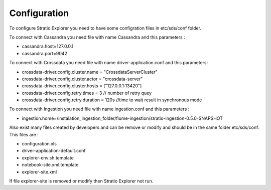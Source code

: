 =============
Configuration
=============

To configure Stratio Explorer you need to have some configration files
in etc/sds/conf folder.

To connect with Cassandra you need file with name Cassandra and this parameters :

-  cassandra.host=127.0.0.1 
-  cassandra.port=9042 


To connect with Crossdata you need file with name driver-application.conf and this parameters:

-	crossdata-driver.config.cluster.name = "CrossdataServerCluster" 
-	crossdata-driver.config.cluster.actor = "crossdata-server" 
-	crossdata-driver.config.cluster.hosts = ["127.0.0.1:13420"] 
-	crossdata-driver.config.retry.times = 3 	// number of retry quey
-	crossdata-driver.config.retry.duration = 120s  //time to wait result in synchronous mode


To connect with Ingestion you need file with name ingestion.conf and this parameters :

-	ingestion.home=/instalation_ingestion_folder/flume-ingestion/stratio-ingestion-0.5.0-SNAPSHOT


Also exist many files created by developers and can be remove or modify and should be in 
the same folder etc/sds/conf. This files are :

- configuration.xls
- driver-application-default.conf
- explorer-env.sh.template
- notebook-site.xml.template
- explorer-site.xml

If file explorer-site is removed or modify then Stratio Explorer not run.	











